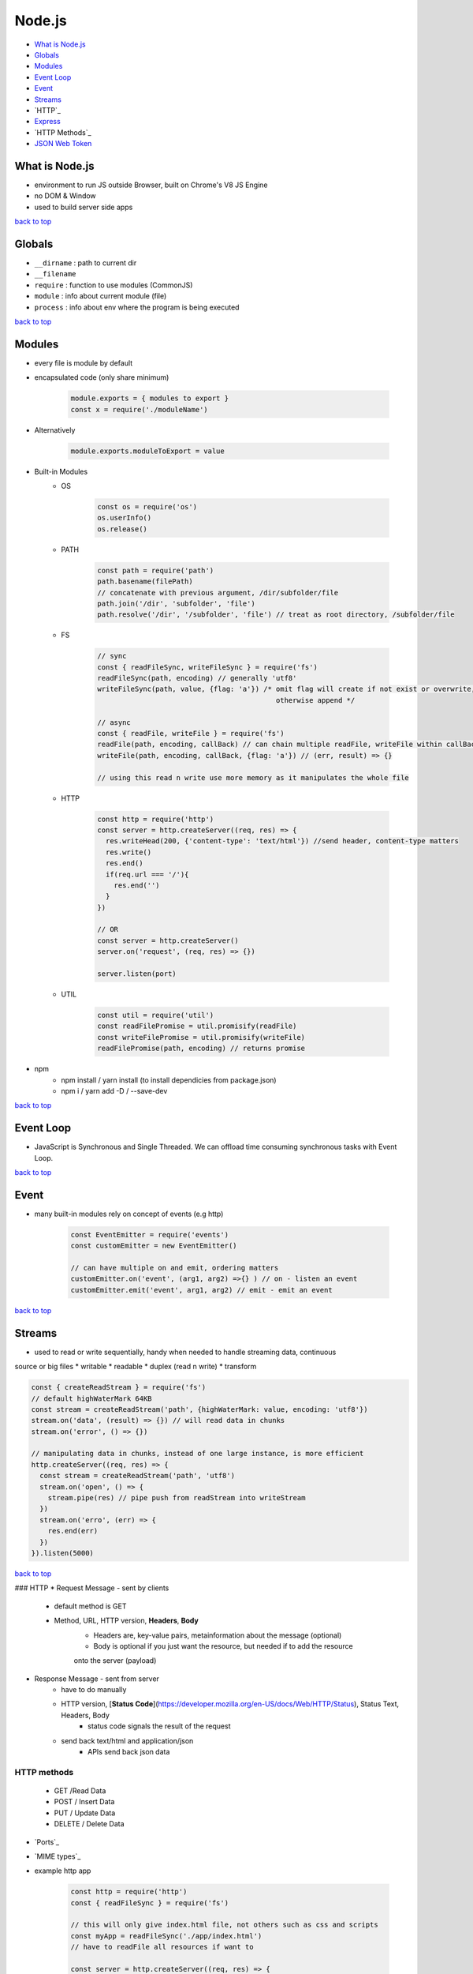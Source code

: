 =======
Node.js
=======

* `What is Node.js`_
* `Globals`_
* `Modules`_
* `Event Loop`_
* `Event`_
* `Streams`_
* `HTTP`_
* `Express`_
* `HTTP Methods`_
* `JSON Web Token`_

What is Node.js
===============

* environment to run JS outside Browser, built on Chrome's V8 JS Engine
* no DOM & Window
* used to build server side apps

`back to top <#top>`_

Globals
=======

* ``__dirname`` : path to current dir
* ``__filename``
* ``require`` : function to use modules (CommonJS)
* ``module`` : info about current module (file)
* ``process`` : info about env where the program is being executed

`back to top <#top>`_

Modules
=======

* every file is module by default
* encapsulated code (only share minimum)

    .. code-block:: js

       module.exports = { modules to export }
       const x = require('./moduleName')


* Alternatively

    .. code-block:: js

       module.exports.moduleToExport = value


* Built-in Modules
    * OS

        .. code-block:: js

           const os = require('os')
           os.userInfo()
           os.release()


    * PATH

        .. code-block:: js

           const path = require('path')
           path.basename(filePath)
           // concatenate with previous argument, /dir/subfolder/file
           path.join('/dir', 'subfolder', 'file')
           path.resolve('/dir', '/subfolder', 'file') // treat as root directory, /subfolder/file


    * FS

        .. code-block:: js

           // sync
           const { readFileSync, writeFileSync } = require('fs')
           readFileSync(path, encoding) // generally 'utf8'
           writeFileSync(path, value, {flag: 'a'}) /* omit flag will create if not exist or overwrite,
                                                      otherwise append */
   
           // async
           const { readFile, writeFile } = require('fs')
           readFile(path, encoding, callBack) // can chain multiple readFile, writeFile within callBack
           writeFile(path, encoding, callBack, {flag: 'a'}) // (err, result) => {}
   
           // using this read n write use more memory as it manipulates the whole file


    * HTTP

        .. code-block:: js

           const http = require('http')
           const server = http.createServer((req, res) => {
             res.writeHead(200, {'content-type': 'text/html'}) //send header, content-type matters
             res.write()
             res.end()
             if(req.url === '/'){
               res.end('')
             }
           })
   
           // OR
           const server = http.createServer()
           server.on('request', (req, res) => {})
   
           server.listen(port)


    * UTIL

        .. code-block:: js

           const util = require('util')
           const readFilePromise = util.promisify(readFile)
           const writeFilePromise = util.promisify(writeFile)
           readFilePromise(path, encoding) // returns promise


* npm
    * npm install / yarn install (to install dependicies from package.json)
    * npm i / yarn add -D / --save-dev

`back to top <#top>`_

Event Loop
==========

* JavaScript is Synchronous and Single Threaded. We can offload time consuming synchronous
  tasks with Event Loop.

`back to top <#top>`_

Event
=====

* many built-in modules rely on concept of events (e.g http)

    .. code-block:: js

       const EventEmitter = require('events')
       const customEmitter = new EventEmitter()
   
       // can have multiple on and emit, ordering matters
       customEmitter.on('event', (arg1, arg2) =>{} ) // on - listen an event
       customEmitter.emit('event', arg1, arg2) // emit - emit an event


`back to top <#top>`_

Streams
=======

* used to read or write sequentially, handy when needed to handle streaming data, continuous
source or big files
* writable
* readable
* duplex (read n write)
* transform

.. code-block:: js

   const { createReadStream } = require('fs')
   // default highWaterMark 64KB
   const stream = createReadStream('path', {highWaterMark: value, encoding: 'utf8'})
   stream.on('data', (result) => {}) // will read data in chunks
   stream.on('error', () => {})
   
   // manipulating data in chunks, instead of one large instance, is more efficient
   http.createServer((req, res) => {
     const stream = createReadStream('path', 'utf8')
     stream.on('open', () => {
       stream.pipe(res) // pipe push from readStream into writeStream
     })
     stream.on('erro', (err) => {
       res.end(err)
     })
   }).listen(5000)


`back to top <#top>`_

### HTTP
* Request Message - sent by clients
    * default method is GET
    * Method, URL, HTTP version, **Headers**, **Body**
        - Headers are, key-value pairs, metainformation about the message (optional)
        - Body is optional if you just want the resource, but needed if to add the resource
        onto the server (payload)
* Response Message - sent from server
    * have to do manually
    * HTTP version, [**Status Code**](https://developer.mozilla.org/en-US/docs/Web/HTTP/Status), Status Text, Headers, Body
        - status code signals the result of the request
    * send back text/html and application/json
        - APIs send back json data

HTTP methods
------------
    * GET    /Read Data
    * POST   / Insert Data
    * PUT    / Update Data
    * DELETE / Delete Data
* `Ports`_
* `MIME types`_
* example http app

    .. code-block:: js

       const http = require('http')
       const { readFileSync } = require('fs')
   
       // this will only give index.html file, not others such as css and scripts
       const myApp = readFileSync('./app/index.html')
       // have to readFile all resources if want to
   
       const server = http.createServer((req, res) => {
       if (req.url === '/') {
         res.writeHead(200, { 'content-type': 'text/html' })
         res.write(myApp)
       }
       else if (req.url === '/about') {
         res.writeHead(200, { 'content-type': 'text/html' })
         res.write('<h1>about page</h1>')
       }
       else {
         res.writeHead(400, { 'content-type': 'text/html' })
         res.write('<h1>page not found</h1>')
       }
       res.end()
       })
   
       server.listen(5000)


`back to top <#top>`_

Express
=======

* web framework for Node
* less code than using built-in http module

.. code-block:: js

   const express = require('express')
   const app = express()
   // get, post, put, delete, all, use, listen
   
   app.get('/', (req, res) => {
     res.send()
   })
   
   app.all('*', (req, res) => {
     res.status(STATUS_CODE).send('res for all') // can set status for each send
   })
   
   app.listen(PORT, () => {})


.. code-block:: js

   // http app from above in express
   const express = require('express')
   const app = express()
   const path = require('path')
   
   // put all static files including index.html, public name by convention
   app.use(express.static('./public'))
   
   app.listen(5000, () => {console.log('server on port 5000')})


* static
    * assets server doesn't need to change
* API
    * JSON, Send data, res.json()
* SSR
    * Template, Send template, res.render()
* res.json()
    * send data converted to JSON string using JSON.stringify()
* route parameters

    .. code-block:: js

       // productID as a placeholder
       app.get('/api/products/:productID', (req, res) => {
       // req.params is object
       const {productID} = req.params
       // productID has string value
       const singleProduct = products.find((product) => product.id === Number(productID))
       // will prevent sending 200 if undefined
       if (!singleProduct) {
         return res.status(404).send('Product Not Found')
       }
       res.json(singleProduct)
       })


* query string/url parameters
    * send small amount of data using url
        - http://hn.algolia.com/api/v1/users/:username
        - http://hn.algolia.com/api/v1/search?query=foo&tags=story
           + everything after ? is not part of url and is sent to server to decide what to do
           + will send {query: 'foo', tags: 'story'}

        .. code-block:: js

           app.get('/api/v1/query', (req, res) => {
           // req.query is object
           const { search, limit } = req.query
           let sortedProducts = [...products]
           if (search) {
           sortedProducts = sortedProducts.filter((product) => {
           return product.name.startsWith(search)
           })
           }
           if (limit) {
           sortedProducts = sortedProducts.slice(0, Number(limit))
           }
           if (sortedProducts.length < 1) {
           return res.status(200).json({ success: true, data: [] })
           }
           res.status(200).json(sortedProducts)
           })


* middleware
    * function that execute during the request
    * has access to request and response objects
    * req => middleware => res
    * always pass to next unless terminating the whole cycle by sending back the response

    .. code-block:: js

       // middleware function
       const logger = (req, res, next) => {
       // code
       next()
       }
       // OR
       const logger = (req, res, next) => {
       // code
       res.send() // terminate
       }
   
       // express auto pass req,res,next to middleware
       app.get('/', logger, (req, res) => {
       res.send()
       })


    .. code-block:: js

       // better way
       app.use(logger) // apply all routes
       app.use('/api', logger) // will only apply routes after /api/
       app.get('/', (req, res) => {})


    .. code-block:: js

       app.use([middleware_1, middleware_2]) // order matters
       app.get('/', [middleware_1, middleware_2], (req, res) => {}) // can also add to routes


    .. code-block:: js

       app.use(express.static('./public')) // express built-in middleware


    .. code-block:: js

       const morgan = require('morgan') // third-party middleware
       app.use(morgan('tiny'))


* router
    * setup base router in main (like app.js)
    * routes in other files just have to use router.METHOD('/', (req, res) => {})
    * by convention, all other routes are put in folder "routes"

    .. code-block:: js

       //example route
       // in routes.js
       const router = express.Router()
       router.get('/')   // "/api/"
       router.post('/:id')   // "/api/:id"
       router.put('/:id')
       router.delete('/:id')
       modules.export = router
   
       // in app.js, base route
       const routes = require('./routes')
       app.use('/api', routes)
       // app.use('/other_routes', modules)


* controllers
    * splitting routers and functions
    * by convention, all files are put in folder "controllers"

    .. code-block:: js

       // in routes/routes.js
       const {function1, function2, function3} = require('../controllers/file.js')
       router.get('/', function1)
       router.post('/:id', function2)
       router.put('/:id', function3)
   
       // OR chain same routes
       router.route('/').get(function1)
       router.route('/:id').post(function1).put(function3)


`back to top <#top>`_

HTTP Methods
============

* GET (read)
    * www.site.com/api/orders, get all orders
    * www.site.com/api/orders/:id, get single order (path params)
    * app.get
* POST (insert)
    * www.site.com/api/orders, place an order (send data)
    * cannot configure browser to perform post request

    .. code-block:: js

       // parse form data
       app.use(express.urlencoded({ extended: false }))
       app.post('/login', (req, res) => {
       const { name } = req.body
       if (name) {
         return res.status(200).send(`Welcome ${name}`)
       }
       res.status(401).send('Please Provide Data')
       })
       // request content-type: application/x-www-form-urlencoded


    .. code-block:: js

       // parse json
       app.use(express.json())
       app.post('/api/people', (req, res) => {
       const { name } = req.body
       if (!name) {
         return res.status(400).json({ success: false, msg: 'please provide data' })
       }
       res.status(201).json({ success: true, person: name })
       })
       //request content-type: application/json


    * above methods trouble when have to setup multiple routes
    * using [**Postman**](https://www.postman.com/)
        - faster to test without building frontend
* PUT (update)
    * www.site.com/api/orders/:id, update specific order (params + send data)
    * app.put
    * replace the existing resource
    * **PATCH**
        - partial update
        - update only data that was passed in
* DELETE (delete)
    *  www.site.com/api/orders/:id , delete order (path params)
    * app.delete

`back to top <#top>`_

JSON Web Token
==============

* a way to exchange data between two parties (frontend & api)
* has a security feature for integrity of data (more on [jwt.io](https://jwt.io/))
* Login Request, Response + Signed JWT
    * if user provide correct credentials, signed jwt is sent back
* Request + Signed JWT, Response
* Structure
    * three parts separated by dots
        - Header
        - Payload
        - Signature

.. code-block:: js

   //example using jsonwebtoken package
   const jwt = require('jsonwebtoken')
   
   // provide payload, do not send confidential data, keep as small as possible
   // keep JWTSECRET secure
   const token = jwt.sign({DATA}, process.env.JWTSECRET, {expiresIn:'30d'})
   
   // decoding
   const decoded = jwt.verify(token, process.env.JWTSECRET)


`back to top <#top>`_
